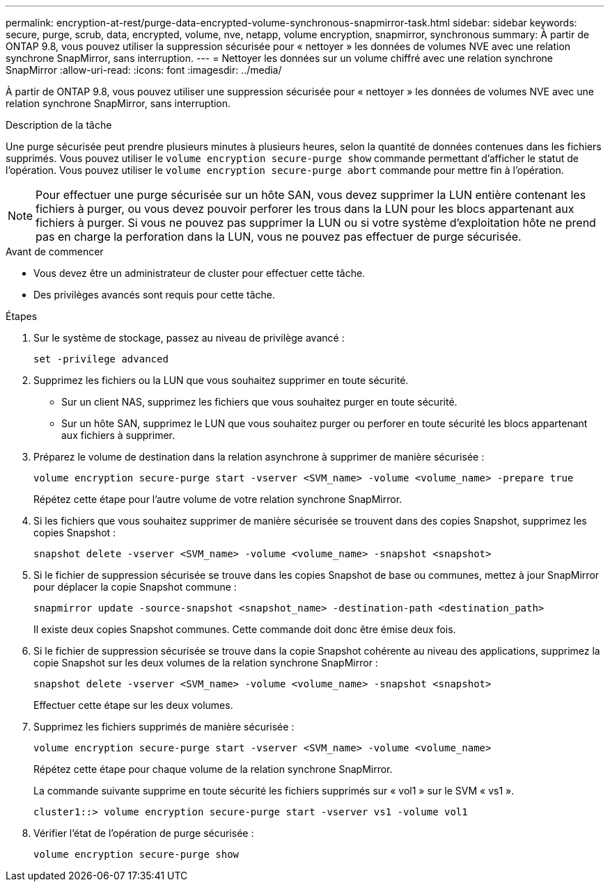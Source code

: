 ---
permalink: encryption-at-rest/purge-data-encrypted-volume-synchronous-snapmirror-task.html 
sidebar: sidebar 
keywords: secure, purge, scrub, data, encrypted, volume, nve, netapp, volume encryption, snapmirror, synchronous 
summary: À partir de ONTAP 9.8, vous pouvez utiliser la suppression sécurisée pour « nettoyer » les données de volumes NVE avec une relation synchrone SnapMirror, sans interruption. 
---
= Nettoyer les données sur un volume chiffré avec une relation synchrone SnapMirror
:allow-uri-read: 
:icons: font
:imagesdir: ../media/


[role="lead"]
À partir de ONTAP 9.8, vous pouvez utiliser une suppression sécurisée pour « nettoyer » les données de volumes NVE avec une relation synchrone SnapMirror, sans interruption.

.Description de la tâche
Une purge sécurisée peut prendre plusieurs minutes à plusieurs heures, selon la quantité de données contenues dans les fichiers supprimés. Vous pouvez utiliser le `volume encryption secure-purge show` commande permettant d'afficher le statut de l'opération. Vous pouvez utiliser le `volume encryption secure-purge abort` commande pour mettre fin à l'opération.


NOTE: Pour effectuer une purge sécurisée sur un hôte SAN, vous devez supprimer la LUN entière contenant les fichiers à purger, ou vous devez pouvoir perforer les trous dans la LUN pour les blocs appartenant aux fichiers à purger. Si vous ne pouvez pas supprimer la LUN ou si votre système d'exploitation hôte ne prend pas en charge la perforation dans la LUN, vous ne pouvez pas effectuer de purge sécurisée.

.Avant de commencer
* Vous devez être un administrateur de cluster pour effectuer cette tâche.
* Des privilèges avancés sont requis pour cette tâche.


.Étapes
. Sur le système de stockage, passez au niveau de privilège avancé :
+
`set -privilege advanced`

. Supprimez les fichiers ou la LUN que vous souhaitez supprimer en toute sécurité.
+
** Sur un client NAS, supprimez les fichiers que vous souhaitez purger en toute sécurité.
** Sur un hôte SAN, supprimez le LUN que vous souhaitez purger ou perforer en toute sécurité les blocs appartenant aux fichiers à supprimer.


. Préparez le volume de destination dans la relation asynchrone à supprimer de manière sécurisée :
+
`volume encryption secure-purge start -vserver <SVM_name> -volume <volume_name> -prepare true`

+
Répétez cette étape pour l'autre volume de votre relation synchrone SnapMirror.

. Si les fichiers que vous souhaitez supprimer de manière sécurisée se trouvent dans des copies Snapshot, supprimez les copies Snapshot :
+
`snapshot delete -vserver <SVM_name> -volume <volume_name> -snapshot <snapshot>`

. Si le fichier de suppression sécurisée se trouve dans les copies Snapshot de base ou communes, mettez à jour SnapMirror pour déplacer la copie Snapshot commune :
+
`snapmirror update -source-snapshot <snapshot_name> -destination-path <destination_path>`

+
Il existe deux copies Snapshot communes. Cette commande doit donc être émise deux fois.

. Si le fichier de suppression sécurisée se trouve dans la copie Snapshot cohérente au niveau des applications, supprimez la copie Snapshot sur les deux volumes de la relation synchrone SnapMirror :
+
`snapshot delete -vserver <SVM_name> -volume <volume_name> -snapshot <snapshot>`

+
Effectuer cette étape sur les deux volumes.

. Supprimez les fichiers supprimés de manière sécurisée :
+
`volume encryption secure-purge start -vserver <SVM_name> -volume <volume_name>`

+
Répétez cette étape pour chaque volume de la relation synchrone SnapMirror.

+
La commande suivante supprime en toute sécurité les fichiers supprimés sur « vol1 » sur le SVM « vs1 ».

+
[listing]
----
cluster1::> volume encryption secure-purge start -vserver vs1 -volume vol1
----
. Vérifier l'état de l'opération de purge sécurisée :
+
`volume encryption secure-purge show`


